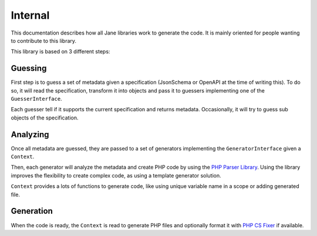 Internal
========

This documentation describes how all Jane libraries work to generate the code. It is mainly oriented for people wanting
to contribute to this library.

This library is based on 3 different steps:

Guessing
--------

First step is to guess a set of metadata given a specification (JsonSchema or OpenAPI at the time of writing this).
To do so, it will read the specification, transform it into objects and pass it to guessers implementing one of
the ``GuesserInterface``.

Each guesser tell if it supports the current specification and returns metadata. Occasionally, it will try to guess
sub objects of the specification.

Analyzing
---------

Once all metadata are guessed, they are passed to a set of generators implementing the ``GeneratorInterface`` given a
``Context``.

Then, each generator will analyze the metadata and create PHP code by using the `PHP Parser Library`_. Using the library
improves the flexibility to create complex code, as using a template generator solution.

``Context`` provides a lots of functions to generate code, like using unique variable name in a scope or adding generated file.

Generation
----------

When the code is ready, the ``Context`` is read to generate PHP files and optionally format it with `PHP CS Fixer`_ if available.

.. _PHP Parser Library: https://github.com/nikic/PHP-Parser
.. _PHP CS Fixer: http://cs.sensiolabs.org/
